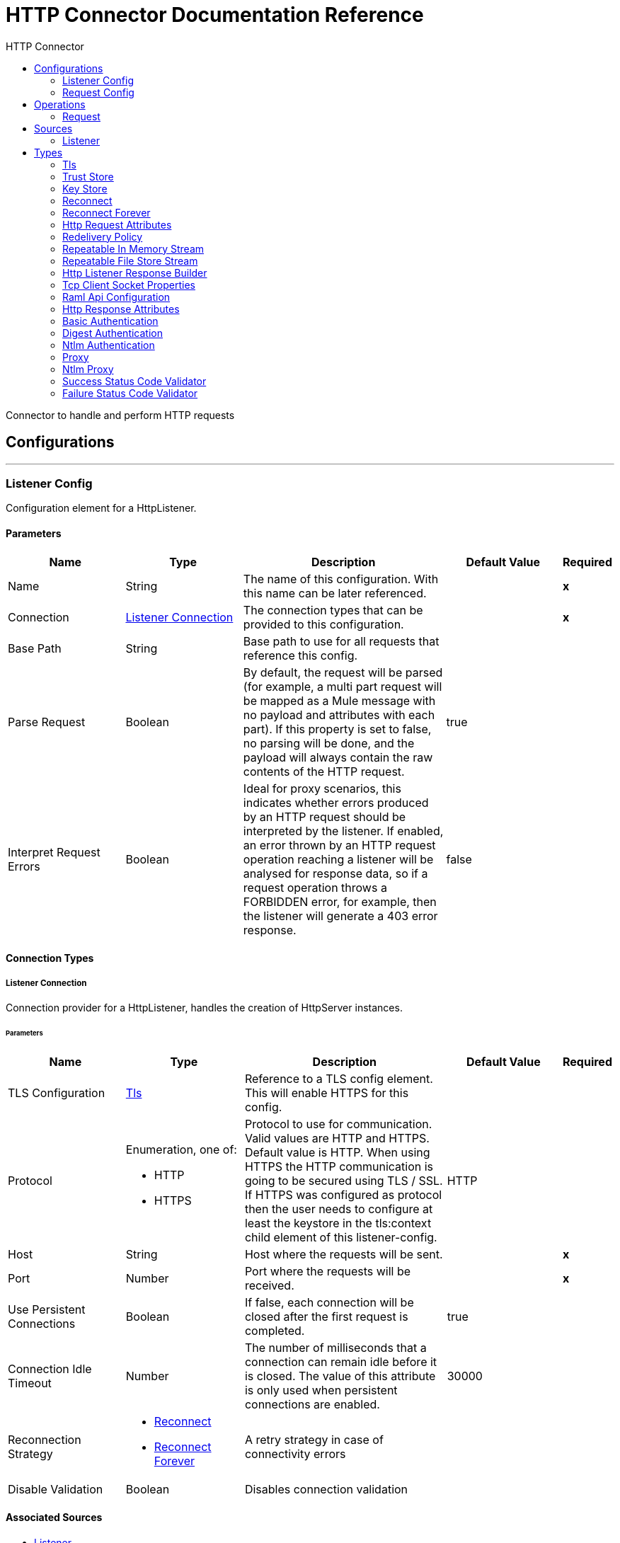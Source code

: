 :toc:               left
:toc-title:         HTTP Connector
:toclevels:         2
:last-update-label!:
:docinfo:
:source-highlighter: coderay
:icons: font


= HTTP Connector Documentation Reference

+++
Connector to handle and perform HTTP requests
+++


== Configurations
---
[[listener-config]]
=== Listener Config

+++
Configuration element for a HttpListener.
+++

==== Parameters
[cols=".^20%,.^20%,.^35%,.^20%,^.^5%", options="header"]
|======================
| Name | Type | Description | Default Value | Required
|Name | String | The name of this configuration. With this name can be later referenced. | | *x*{nbsp}
| Connection a| <<listener-config_listener-connection, Listener Connection>>
 | The connection types that can be provided to this configuration. | | *x*{nbsp}
| Base Path a| String |  +++Base path to use for all requests that reference this config.+++ |  | {nbsp}
| Parse Request a| Boolean |  +++By default, the request will be parsed (for example, a multi part request will be mapped as a Mule message with no payload
and attributes with each part). If this property is set to false, no parsing will be done, and the payload will always
contain the raw contents of the HTTP request.+++ |  +++true+++ | {nbsp}
| Interpret Request Errors a| Boolean |  +++Ideal for proxy scenarios, this indicates whether errors produced by an HTTP request should be interpreted by the listener.
If enabled, an error thrown by an HTTP request operation reaching a listener will be analysed for response data, so if a
request operation throws a FORBIDDEN error, for example, then the listener will generate a 403 error response.+++ |  +++false+++ | {nbsp}
|======================

==== Connection Types
[[listener-config_listener-connection]]
===== Listener Connection

+++
Connection provider for a HttpListener, handles the creation of HttpServer instances.
+++

====== Parameters
[cols=".^20%,.^20%,.^35%,.^20%,^.^5%", options="header"]
|======================
| Name | Type | Description | Default Value | Required
| TLS Configuration a| <<Tls>> |  +++Reference to a TLS config element. This will enable HTTPS for this config.+++ |  | {nbsp}
| Protocol a| Enumeration, one of:

** HTTP
** HTTPS |  +++Protocol to use for communication. Valid values are HTTP and HTTPS. Default value is HTTP. When using HTTPS the HTTP
communication is going to be secured using TLS / SSL. If HTTPS was configured as protocol then the user needs to configure at
least the keystore in the tls:context child element of this listener-config.+++ |  +++HTTP+++ | {nbsp}
| Host a| String |  +++Host where the requests will be sent.+++ |  | *x*{nbsp}
| Port a| Number |  +++Port where the requests will be received.+++ |  | *x*{nbsp}
| Use Persistent Connections a| Boolean |  +++If false, each connection will be closed after the first request is completed.+++ |  +++true+++ | {nbsp}
| Connection Idle Timeout a| Number |  +++The number of milliseconds that a connection can remain idle before it is closed. The value of this attribute is only used
when persistent connections are enabled.+++ |  +++30000+++ | {nbsp}
| Reconnection Strategy a| * <<reconnect>>
* <<reconnect-forever>> |  +++A retry strategy in case of connectivity errors+++ |  | {nbsp}
| Disable Validation a| Boolean |  +++Disables connection validation+++ |  | {nbsp}
|======================


==== Associated Sources
* <<listener>> {nbsp}

---
[[request-config]]
=== Request Config

+++
Configuration element for a HTTP requests.
+++

==== Parameters
[cols=".^20%,.^20%,.^35%,.^20%,^.^5%", options="header"]
|======================
| Name | Type | Description | Default Value | Required
|Name | String | The name of this configuration. With this name can be later referenced. | | *x*{nbsp}
| Connection a| <<request-config_request-connection, Request Connection>>
 | The connection types that can be provided to this configuration. | | *x*{nbsp}
| Api Configuration a| <<RamlApiConfiguration>> |  +++Specifies a RAML configuration file for the I that is being consumed.+++ |  | {nbsp}
| Follow Redirects a| Boolean |  +++Specifies whether to follow redirects or not. Default value is true.+++ |  +++true+++ | {nbsp}
| Send Body Mode a| Enumeration, one of:

** ALWAYS
** AUTO
** NEVER |  +++Defines if the request should contain a body or not. If AUTO, it will depend on the method (GET, HEAD and OPTIONS will not
send a body).+++ |  +++AUTO+++ | {nbsp}
| Request Streaming Mode a| Enumeration, one of:

** AUTO
** ALWAYS
** NEVER |  +++Defines if the request should be sent using streaming or not. If this attribute is not present, the behavior will depend on
the type of the payload (it will stream only for InputStream). If set to true, it will always stream. If set to false, it
will never stream. As streaming is done the request will be sent user Transfer-Encoding: chunked.+++ |  +++AUTO+++ | {nbsp}
| Enable Cookies a| Boolean |  +++If true, cookies received in HTTP responses will be stored, and sent in subsequent HTTP requests.+++ |  +++true+++ | {nbsp}
| Parse Response a| Boolean |  +++By default, the response will be parsed (for example, a multipart response will be mapped as a Mule message with null payload
and inbound attachments with each part). If this property is set to false, no parsing will be done, and the payload will
always contain the raw contents of the HTTP response.+++ |  +++true+++ | {nbsp}
| Response Timeout a| Number |  +++Maximum time that the request element will block the execution of the flow waiting for the HTTP response. If this value is
not present, the default response timeout from the Mule configuration will be used.+++ |  | {nbsp}
| Base Path a| String |  +++Base path to use for all requests that reference this config.+++ |  +++/+++ | {nbsp}
|======================

==== Connection Types
[[request-config_request-connection]]
===== Request Connection

+++
Connection provider for a HTTP request, handles the creation of HttpExtensionClient instances.
+++

====== Parameters
[cols=".^20%,.^20%,.^35%,.^20%,^.^5%", options="header"]
|======================
| Name | Type | Description | Default Value | Required
| Proxy Config a| One of:

* <<proxy>>
* <<ntlm-proxy>> |  +++Reusable configuration element for outbound connections through a proxy. A proxy element must define a host name and a port
attributes, and optionally can define a username and a password.+++ |  | {nbsp}
| Authentication a| One of:

* <<BasicAuthentication>>
* <<DigestAuthentication>>
* <<NtlmAuthentication>> |  +++Authentication method to use for the HTTP request.+++ |  | {nbsp}
| TLS Configuration a| <<Tls>> |  +++Reference to a TLS config element. This will enable HTTPS for this config.+++ |  | {nbsp}
| Protocol a| Enumeration, one of:

** HTTP
** HTTPS |  +++Protocol to use for communication. Valid values are HTTP and HTTPS. Default value is HTTP. When using HTTPS the HTTP
communication is going to be secured using TLS / SSL. If HTTPS was configured as protocol then the user can customize the
tls/ssl configuration by defining the tls:context child element of this listener-config. If not tls:context is defined then
the default JVM certificates are going to be used to establish communication.+++ |  +++HTTP+++ | {nbsp}
| Host a| String |  +++Host where the requests will be sent.+++ |  | {nbsp}
| Port a| Number |  +++Port where the requests will be sent. If the protocol attribute is HTTP (default) then the default value is 80, if the
protocol attribute is HTTPS then the default value is 443.+++ |  | {nbsp}
| Use Persistent Connections a| Boolean |  +++If false, each connection will be closed after the first request is completed.+++ |  +++true+++ | {nbsp}
| Max Connections a| Number |  +++The maximum number of outbound connections that will be kept open at the same time. By default the number of connections is
unlimited.+++ |  +++-1+++ | {nbsp}
| Connection Idle Timeout a| Number |  +++The number of milliseconds that a connection can remain idle before it is closed. The value of this attribute is only used
when persistent connections are enabled.+++ |  +++30000+++ | {nbsp}
| Client Socket Properties a| <<TcpClientSocketProperties>> |  |  | {nbsp}
| Reconnection Strategy a| * <<reconnect>>
* <<reconnect-forever>> |  +++A retry strategy in case of connectivity errors+++ |  | {nbsp}
| Disable Validation a| Boolean |  +++Disables connection validation+++ |  | {nbsp}
|======================

==== Associated Operations
* <<request>> {nbsp}



== Operations

[[request]]
=== Request
`<http://www.mulesoft.org/schema/mule/httpn:request>`

+++
Consumes an HTTP service.
+++

==== Parameters
[cols=".^20%,.^20%,.^35%,.^20%,^.^5%", options="header"]
|======================
| Name | Type | Description | Default Value | Required
| Configuration | String | The name of the configuration to use. | | *x*{nbsp}
| Method a| String |  +++The HTTP method for the request.+++ |  +++GET+++ | {nbsp}
| Streaming Strategy a| * <<repeatable-in-memory-stream>>
* <<repeatable-file-store-stream>>
* <<non-repeatable-stream>> |  +++Configure if repeatable streams should be used and their behaviour+++ |  | {nbsp}
| Body a| Any |  +++The body of the response message+++ |  +++#[payload]+++ | {nbsp}
| Headers a| Object |  +++HTTP headers the message should include.+++ |  | {nbsp}
| URI Parameters a| Object |  +++URI parameters that should be used to create the request.+++ |  | {nbsp}
| Query Parameters a| Object |  +++Query parameters the request should include.+++ |  | {nbsp}
| Follow Redirects a| Boolean |  +++Specifies whether to follow redirects or not.+++ |  | {nbsp}
| Send Body Mode a| Enumeration, one of:

** ALWAYS
** AUTO
** NEVER |  +++Defines if the request should contain a body or not.+++ |  | {nbsp}
| Request Streaming Mode a| Enumeration, one of:

** AUTO
** ALWAYS
** NEVER |  +++Defines if the request should be sent using streaming or not.+++ |  | {nbsp}
| Parse Response a| Boolean |  +++Defines if the HTTP response should be parsed or it's raw contents should be propagated instead.+++ |  | {nbsp}
| Response Timeout a| Number |  +++Maximum time that the request element will block the execution of the flow waiting for the HTTP response.+++ |  | {nbsp}
| Output Type a| Enumeration, one of:

** STREAM
** MULTIPART
** FORM
** ANY |  |  +++ANY+++ | {nbsp}
| Target Variable a| String |  +++The name of a variable on which the operation's output will be placed+++ |  | {nbsp}
| Path a| String |  +++Path where the request will be sent.+++ |  | {nbsp}
| URL a| String |  +++URL where to send the request.+++ |  | {nbsp}
| Response Validator a| One of:

* <<SuccessStatusCodeValidator>>
* <<FailureStatusCodeValidator>> |  +++Configures error handling of the response.+++ |  | {nbsp}
|======================

==== Output
[cols=".^50%,.^50%"]
|======================
| *Type* a| Any
| *Attributes Type* a| <<HttpResponseAttributes>>
|======================

==== For Configurations.
* <<request-config>> {nbsp}

==== Throws
* HTTPN:CONNECTIVITY {nbsp}
* HTTPN:METHOD_NOT_ALLOWED {nbsp}
* HTTPN:TRANSFORMATION {nbsp}
* HTTPN:NOT_FOUND {nbsp}
* HTTPN:PARSING {nbsp}
* HTTPN:SERVICE_UNAVAILABLE {nbsp}
* HTTPN:SECURITY {nbsp}
* HTTPN:RESPONSE_VALIDATION {nbsp}
* HTTPN:BAD_REQUEST {nbsp}
* HTTPN:UNAUTHORIZED {nbsp}
* HTTPN:INTERNAL_SERVER_ERROR {nbsp}
* HTTPN:UNSUPPORTED_MEDIA_TYPE {nbsp}
* HTTPN:RETRY_EXHAUSTED {nbsp}
* HTTPN:TOO_MANY_REQUESTS {nbsp}
* HTTPN:FORBIDDEN {nbsp}
* HTTPN:TIMEOUT {nbsp}
* HTTPN:NOT_ACCEPTABLE {nbsp}


== Sources

[[listener]]
=== Listener
`<http://www.mulesoft.org/schema/mule/httpn:listener>`

+++
Represents a listener for HTTP requests.
+++

==== Parameters
[cols=".^20%,.^20%,.^35%,.^20%,^.^5%", options="header"]
|======================
| Name | Type | Description | Default Value | Required
| Configuration | String | The name of the configuration to use. | | *x*{nbsp}
| Path a| String |  +++Relative path from the path set in the HTTP Listener configuration+++ |  | *x*{nbsp}
| Allowed Methods a| String |  +++Comma separated list of allowed HTTP methods by this listener. To allow all methods do not defined the attribute.+++ |  | {nbsp}
| Response Streaming Mode a| Enumeration, one of:

** AUTO
** ALWAYS
** NEVER |  +++Defines if the response should be sent using streaming or not. If this attribute is not present, the behavior will depend on
the type of the payload (it will stream only for InputStream). If set to true, it will always stream. If set to false, it
will never stream. As streaming is done the response will be sent user Transfer-Encoding: chunked.+++ |  +++AUTO+++ | {nbsp}
| Redelivery Policy a| <<RedeliveryPolicy>> |  +++Defines a policy for processing the redelivery of the same message+++ |  | {nbsp}
| Streaming Strategy a| * <<repeatable-in-memory-stream>>
* <<repeatable-file-store-stream>>
* <<non-repeatable-stream>> |  +++Configure if repeatable streams should be used and their behaviour+++ |  | {nbsp}
| Parse Request a| Boolean |  +++By default, the request will be parsed (for example, a multi part request will be mapped as a Mule message with null payload
and inbound attachments with each part). If this property is set to false, no parsing will be done, and the payload will
always contain the raw contents of the HTTP request.+++ |  | {nbsp}
| Interpret Request Errors a| Boolean |  +++Ideal for proxy scenarios, this indicates whether errors produced by an HTTP request should be interpreted by the listener.
If enabled, an error thrown by an HTTP request operation reaching a listener will be analysed for response data, so if a
request operation throws a FORBIDDEN error, for example, then the listener will generate a 403 error response.+++ |  | {nbsp}
| Reconnection Strategy a| * <<reconnect>>
* <<reconnect-forever>> |  +++A retry strategy in case of connectivity errors+++ |  | {nbsp}
| Response a| <<HttpListenerResponseBuilder>> |  |  | {nbsp}
| Error Response a| <<HttpListenerResponseBuilder>> |  |  | {nbsp}
|======================

==== Output
[cols=".^50%,.^50%"]
|======================
| *Type* a| Any
| *Attributes Type* a| <<HttpRequestAttributes>>
|======================

==== For Configurations.
* <<listener-config>> {nbsp}



== Types
[[Tls]]
=== Tls

[cols=".^30%,.^40%,.^30%", options="header"]
|======================
| Field | Type | Default Value
| Enabled Protocols a| String | 
| Enabled Cipher Suites a| String | 
| Trust Store a| <<TrustStore>> | 
| Key Store a| <<KeyStore>> | 
|======================
    
[[TrustStore]]
=== Trust Store

[cols=".^30%,.^40%,.^30%", options="header"]
|======================
| Field | Type | Default Value
| Path a| String | 
| Password a| String | 
| Type a| * Enumeration, one of:

** jks
** jceks
** pkcs12
* String | 
| Algorithm a| String | 
| Insecure a| Boolean | 
|======================
    
[[KeyStore]]
=== Key Store

[cols=".^30%,.^40%,.^30%", options="header"]
|======================
| Field | Type | Default Value
| Path a| String | 
| Type a| * Enumeration, one of:

** jks
** jceks
** pkcs12
* String | 
| Alias a| String | 
| Key Password a| String | 
| Password a| String | 
| Algorithm a| String | 
|======================
    
[[reconnect]]
=== Reconnect

[cols=".^30%,.^40%,.^30%", options="header"]
|======================
| Field | Type | Default Value
| Frequency a| Number | 
| Count a| Number | 
| Blocking a| Boolean | 
|======================
    
[[reconnect-forever]]
=== Reconnect Forever

[cols=".^30%,.^40%,.^30%", options="header"]
|======================
| Field | Type | Default Value
| Frequency a| Number | 
|======================
    
[[HttpRequestAttributes]]
=== Http Request Attributes

[cols=".^30%,.^40%,.^30%", options="header"]
|======================
| Field | Type | Default Value
| Client Certificate a| Any | 
| Headers a| Object | 
| Listener Path a| String | 
| Method a| String | 
| Query Params a| Object | 
| Query String a| String | 
| Relative Path a| String | 
| Remote Address a| String | 
| Request Path a| String | 
| Request Uri a| String | 
| Scheme a| String | 
| Uri Params a| Object | 
| Version a| String | 
|======================
    
[[RedeliveryPolicy]]
=== Redelivery Policy

[cols=".^30%,.^40%,.^30%", options="header"]
|======================
| Field | Type | Default Value
| Max Redelivery Count a| Number | 
| Use Secure Hash a| Boolean | 
| Message Digest Algorithm a| String | 
| Id Expression a| String | 
| Object Store Ref a| String | 
|======================
    
[[repeatable-in-memory-stream]]
=== Repeatable In Memory Stream

[cols=".^30%,.^40%,.^30%", options="header"]
|======================
| Field | Type | Default Value
| Initial Buffer Size a| Number | 
| Buffer Size Increment a| Number | 
| Max In Memory Size a| Number | 
| Buffer Unit a| Enumeration, one of:

** BYTE
** KB
** MB
** GB | 
|======================
    
[[repeatable-file-store-stream]]
=== Repeatable File Store Stream

[cols=".^30%,.^40%,.^30%", options="header"]
|======================
| Field | Type | Default Value
| Max In Memory Size a| Number | 
| Buffer Unit a| Enumeration, one of:

** BYTE
** KB
** MB
** GB | 
|======================
    
[[HttpListenerResponseBuilder]]
=== Http Listener Response Builder

[cols=".^30%,.^40%,.^30%", options="header"]
|======================
| Field | Type | Default Value
| Status Code a| Number | 
| Reason Phrase a| String | 
| Body a| Any | #[payload]
| Headers a| Object | 
|======================
    
[[TcpClientSocketProperties]]
=== Tcp Client Socket Properties

[cols=".^30%,.^40%,.^30%", options="header"]
|======================
| Field | Type | Default Value
| Connection Timeout a| Number | 30000
| Send Tcp No Delay a| Boolean | true
| Linger a| Number | 
| Keep Alive a| Boolean | false
| Fail On Unresolved Host a| Boolean | true
| Send Buffer Size a| Number | 
| Receive Buffer Size a| Number | 
| Client Timeout a| Number | 
| Reuse Address a| Boolean | true
|======================
    
[[RamlApiConfiguration]]
=== Raml Api Configuration

[cols=".^30%,.^40%,.^30%", options="header"]
|======================
| Field | Type | Default Value
| Location a| String | 
|======================
    
[[HttpResponseAttributes]]
=== Http Response Attributes

[cols=".^30%,.^40%,.^30%", options="header"]
|======================
| Field | Type | Default Value
| Headers a| Object | 
| Reason Phrase a| String | 
| Status Code a| Number | 
|======================
    
[[BasicAuthentication]]
=== Basic Authentication

[cols=".^30%,.^40%,.^30%", options="header"]
|======================
| Field | Type | Default Value
| Preemptive a| Boolean | true
| Username a| String | 
| Password a| String | 
|======================
    
[[DigestAuthentication]]
=== Digest Authentication

[cols=".^30%,.^40%,.^30%", options="header"]
|======================
| Field | Type | Default Value
| Username a| String | 
| Password a| String | 
|======================
    
[[NtlmAuthentication]]
=== Ntlm Authentication

[cols=".^30%,.^40%,.^30%", options="header"]
|======================
| Field | Type | Default Value
| Domain a| String | 
| Workstation a| String | 
| Username a| String | 
| Password a| String | 
|======================
    
[[proxy]]
=== Proxy

[cols=".^30%,.^40%,.^30%", options="header"]
|======================
| Field | Type | Default Value
| Host a| String | 
| Port a| Number | 
| Username a| String | 
| Password a| String | 
|======================
    
[[ntlm-proxy]]
=== Ntlm Proxy

[cols=".^30%,.^40%,.^30%", options="header"]
|======================
| Field | Type | Default Value
| Ntlm Domain a| String | 
| Host a| String | 
| Port a| Number | 
| Username a| String | 
| Password a| String | 
|======================
    
[[SuccessStatusCodeValidator]]
=== Success Status Code Validator

[cols=".^30%,.^40%,.^30%", options="header"]
|======================
| Field | Type | Default Value
| Values a| String | 
|======================
    
[[FailureStatusCodeValidator]]
=== Failure Status Code Validator

[cols=".^30%,.^40%,.^30%", options="header"]
|======================
| Field | Type | Default Value
| Values a| String | 
|======================
    


